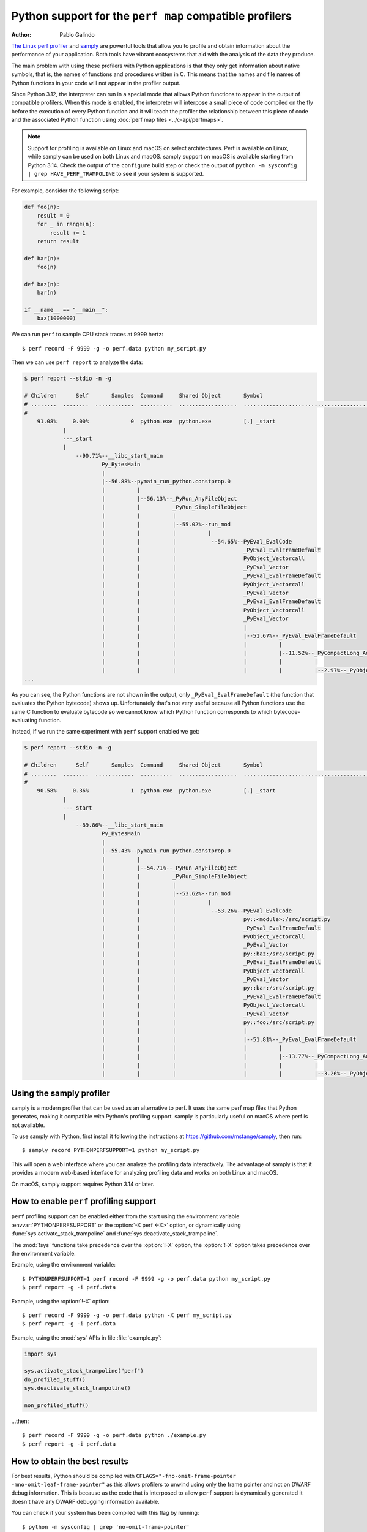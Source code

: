 .. highlight:: shell-session

.. _perf_profiling:

========================================================
Python support for the ``perf map`` compatible profilers
========================================================

:author: Pablo Galindo

`The Linux perf profiler <https://perf.wiki.kernel.org>`_ and
`samply <https://github.com/mstange/samply>`_ are powerful tools that allow you to
profile and obtain information about the performance of your application.
Both tools have vibrant ecosystems that aid with the analysis of the data they produce.

The main problem with using these profilers with Python applications is that
they only get information about native symbols, that is, the names of
functions and procedures written in C. This means that the names and file names
of Python functions in your code will not appear in the profiler output.

Since Python 3.12, the interpreter can run in a special mode that allows Python
functions to appear in the output of compatible profilers. When this mode is
enabled, the interpreter will interpose a small piece of code compiled on the
fly before the execution of every Python function and it will teach the profiler the
relationship between this piece of code and the associated Python function using
:doc:`perf map files <../c-api/perfmaps>`.

.. note::

    Support for profiling is available on Linux and macOS on select architectures.
    Perf is available on Linux, while samply can be used on both Linux and macOS.
    samply support on macOS is available starting from Python 3.14.
    Check the output of the ``configure`` build step or
    check the output of ``python -m sysconfig | grep HAVE_PERF_TRAMPOLINE``
    to see if your system is supported.

For example, consider the following script:

.. code-block:: python

    def foo(n):
        result = 0
        for _ in range(n):
            result += 1
        return result

    def bar(n):
        foo(n)

    def baz(n):
        bar(n)

    if __name__ == "__main__":
        baz(1000000)

We can run ``perf`` to sample CPU stack traces at 9999 hertz::

    $ perf record -F 9999 -g -o perf.data python my_script.py

Then we can use ``perf report`` to analyze the data:

.. code-block:: shell-session

    $ perf report --stdio -n -g

    # Children      Self       Samples  Command     Shared Object       Symbol
    # ........  ........  ............  ..........  ..................  ..........................................
    #
        91.08%     0.00%             0  python.exe  python.exe          [.] _start
                |
                ---_start
                |
                    --90.71%--__libc_start_main
                            Py_BytesMain
                            |
                            |--56.88%--pymain_run_python.constprop.0
                            |          |
                            |          |--56.13%--_PyRun_AnyFileObject
                            |          |          _PyRun_SimpleFileObject
                            |          |          |
                            |          |          |--55.02%--run_mod
                            |          |          |          |
                            |          |          |           --54.65%--PyEval_EvalCode
                            |          |          |                     _PyEval_EvalFrameDefault
                            |          |          |                     PyObject_Vectorcall
                            |          |          |                     _PyEval_Vector
                            |          |          |                     _PyEval_EvalFrameDefault
                            |          |          |                     PyObject_Vectorcall
                            |          |          |                     _PyEval_Vector
                            |          |          |                     _PyEval_EvalFrameDefault
                            |          |          |                     PyObject_Vectorcall
                            |          |          |                     _PyEval_Vector
                            |          |          |                     |
                            |          |          |                     |--51.67%--_PyEval_EvalFrameDefault
                            |          |          |                     |          |
                            |          |          |                     |          |--11.52%--_PyCompactLong_Add
                            |          |          |                     |          |          |
                            |          |          |                     |          |          |--2.97%--_PyObject_Malloc
    ...

As you can see, the Python functions are not shown in the output, only ``_PyEval_EvalFrameDefault``
(the function that evaluates the Python bytecode) shows up. Unfortunately that's not very useful because all Python
functions use the same C function to evaluate bytecode so we cannot know which Python function corresponds to which
bytecode-evaluating function.

Instead, if we run the same experiment with ``perf`` support enabled we get:

.. code-block:: shell-session

    $ perf report --stdio -n -g

    # Children      Self       Samples  Command     Shared Object       Symbol
    # ........  ........  ............  ..........  ..................  .....................................................................
    #
        90.58%     0.36%             1  python.exe  python.exe          [.] _start
                |
                ---_start
                |
                    --89.86%--__libc_start_main
                            Py_BytesMain
                            |
                            |--55.43%--pymain_run_python.constprop.0
                            |          |
                            |          |--54.71%--_PyRun_AnyFileObject
                            |          |          _PyRun_SimpleFileObject
                            |          |          |
                            |          |          |--53.62%--run_mod
                            |          |          |          |
                            |          |          |           --53.26%--PyEval_EvalCode
                            |          |          |                     py::<module>:/src/script.py
                            |          |          |                     _PyEval_EvalFrameDefault
                            |          |          |                     PyObject_Vectorcall
                            |          |          |                     _PyEval_Vector
                            |          |          |                     py::baz:/src/script.py
                            |          |          |                     _PyEval_EvalFrameDefault
                            |          |          |                     PyObject_Vectorcall
                            |          |          |                     _PyEval_Vector
                            |          |          |                     py::bar:/src/script.py
                            |          |          |                     _PyEval_EvalFrameDefault
                            |          |          |                     PyObject_Vectorcall
                            |          |          |                     _PyEval_Vector
                            |          |          |                     py::foo:/src/script.py
                            |          |          |                     |
                            |          |          |                     |--51.81%--_PyEval_EvalFrameDefault
                            |          |          |                     |          |
                            |          |          |                     |          |--13.77%--_PyCompactLong_Add
                            |          |          |                     |          |          |
                            |          |          |                     |          |          |--3.26%--_PyObject_Malloc



Using the samply profiler
-------------------------

samply is a modern profiler that can be used as an alternative to perf.
It uses the same perf map files that Python generates, making it compatible
with Python's profiling support. samply is particularly useful on macOS
where perf is not available.

To use samply with Python, first install it following the instructions at
https://github.com/mstange/samply, then run::

    $ samply record PYTHONPERFSUPPORT=1 python my_script.py

This will open a web interface where you can analyze the profiling data
interactively. The advantage of samply is that it provides a modern
web-based interface for analyzing profiling data and works on both Linux
and macOS.

On macOS, samply support requires Python 3.14 or later.

How to enable ``perf`` profiling support
----------------------------------------

``perf`` profiling support can be enabled either from the start using
the environment variable :envvar:`PYTHONPERFSUPPORT` or the
:option:`-X perf <-X>` option,
or dynamically using :func:`sys.activate_stack_trampoline` and
:func:`sys.deactivate_stack_trampoline`.

The :mod:`!sys` functions take precedence over the :option:`!-X` option,
the :option:`!-X` option takes precedence over the environment variable.

Example, using the environment variable::

   $ PYTHONPERFSUPPORT=1 perf record -F 9999 -g -o perf.data python my_script.py
   $ perf report -g -i perf.data

Example, using the :option:`!-X` option::

   $ perf record -F 9999 -g -o perf.data python -X perf my_script.py
   $ perf report -g -i perf.data

Example, using the :mod:`sys` APIs in file :file:`example.py`:

.. code-block:: python

   import sys

   sys.activate_stack_trampoline("perf")
   do_profiled_stuff()
   sys.deactivate_stack_trampoline()

   non_profiled_stuff()

...then::

   $ perf record -F 9999 -g -o perf.data python ./example.py
   $ perf report -g -i perf.data


How to obtain the best results
------------------------------

For best results, Python should be compiled with
``CFLAGS="-fno-omit-frame-pointer -mno-omit-leaf-frame-pointer"`` as this allows
profilers to unwind using only the frame pointer and not on DWARF debug
information. This is because as the code that is interposed to allow ``perf``
support is dynamically generated it doesn't have any DWARF debugging information
available.

You can check if your system has been compiled with this flag by running::

    $ python -m sysconfig | grep 'no-omit-frame-pointer'

If you don't see any output it means that your interpreter has not been compiled with
frame pointers and therefore it may not be able to show Python functions in the output
of ``perf``.


How to work without frame pointers
----------------------------------

If you are working with a Python interpreter that has been compiled without
frame pointers, you can still use the ``perf`` profiler, but the overhead will be
a bit higher because Python needs to generate unwinding information for every
Python function call on the fly. Additionally, ``perf`` will take more time to
process the data because it will need to use the DWARF debugging information to
unwind the stack and this is a slow process.

To enable this mode, you can use the environment variable
:envvar:`PYTHON_PERF_JIT_SUPPORT` or the :option:`-X perf_jit <-X>` option,
which will enable the JIT mode for the ``perf`` profiler.

.. note::

    Due to a bug in the ``perf`` tool, only ``perf`` versions higher than v6.8
    will work with the JIT mode.  The fix was also backported to the v6.7.2
    version of the tool.

    Note that when checking the version of the ``perf`` tool (which can be done
    by running ``perf version``) you must take into account that some distros
    add some custom version numbers including a ``-`` character.  This means
    that ``perf 6.7-3`` is not necessarily ``perf 6.7.3``.

When using the perf JIT mode, you need an extra step before you can run ``perf
report``. You need to call the ``perf inject`` command to inject the JIT
information into the ``perf.data`` file.::

    $ perf record -F 9999 -g -k 1 --call-graph dwarf -o perf.data python -Xperf_jit my_script.py
    $ perf inject -i perf.data --jit --output perf.jit.data
    $ perf report -g -i perf.jit.data

or using the environment variable::

    $ PYTHON_PERF_JIT_SUPPORT=1 perf record -F 9999 -g --call-graph dwarf -o perf.data python my_script.py
    $ perf inject -i perf.data --jit --output perf.jit.data
    $ perf report -g -i perf.jit.data

``perf inject --jit`` command will read ``perf.data``,
automatically pick up the perf dump file that Python creates (in
``/tmp/perf-$PID.dump``), and then create ``perf.jit.data`` which merges all the
JIT information together. It should also create a lot of ``jitted-XXXX-N.so``
files in the current directory which are ELF images for all the JIT trampolines
that were created by Python.

.. warning::
    When using ``--call-graph dwarf``, the ``perf`` tool will take
    snapshots of the stack of the process being profiled and save the
    information in the ``perf.data`` file. By default, the size of the stack dump
    is 8192 bytes, but you can change the size by passing it after
    a comma like ``--call-graph dwarf,16384``.

    The size of the stack dump is important because if the size is too small
    ``perf`` will not be able to unwind the stack and the output will be
    incomplete. On the other hand, if the size is too big, then ``perf`` won't
    be able to sample the process as frequently as it would like as the overhead
    will be higher.

    The stack size is particularly important when profiling Python code compiled
    with low optimization levels (like ``-O0``), as these builds tend to have
    larger stack frames. If you are compiling Python with ``-O0`` and not seeing
    Python functions in your profiling output, try increasing the stack dump
    size to 65528 bytes (the maximum)::

        $ perf record -F 9999 -g -k 1 --call-graph dwarf,65528 -o perf.data python -Xperf_jit my_script.py

    Different compilation flags can significantly impact stack sizes:

    - Builds with ``-O0`` typically have much larger stack frames than those with ``-O1`` or higher
    - Adding optimizations (``-O1``, ``-O2``, etc.) typically reduces stack size
    - Frame pointers (``-fno-omit-frame-pointer``) generally provide more reliable stack unwinding
